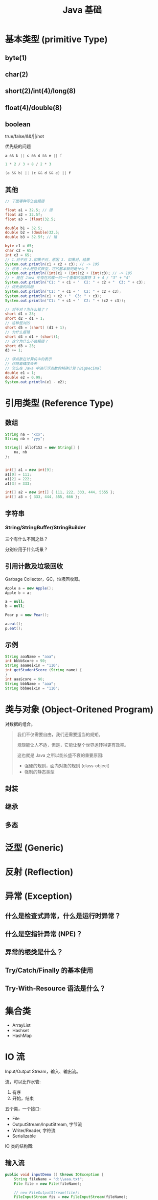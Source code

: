 #+TITLE: Java 基础


* 基本类型 (primitive Type)

[[file:img/java-types-001.png]]

** byte(1)
** char(2)
** short(2)/int(4)/long(8)
** float(4)/double(8)
** boolean

true/false/&&/||/not

优先级的问题

#+BEGIN_SRC java
  a && b || c && d && e || f

  1 * 2 / 3 + 8 / 2 * 3

  (a && b) || (c && d && e) || f
#+END_SRC

** 其他

#+BEGIN_SRC java
  // 下面哪种写法会报错

  float a1 = 32.5; // 错
  float a2 = 32.5f;
  float a3 = (float)32.5;

  double b1 = 32.5;
  double b2 = (double)32.5;
  double b3 = 32.5f; // 错

  byte c1 = 65;
  char c2 = 65;
  int c3 = 65;
  // 1.对不对 2.如果不对，原因 3. 如果对，结果
  System.out.println(c1 + c2 + c3); // -> 195
  // 思考：什么是隐式转型，它的基本规则是什么？
  System.out.println((int)c1 + (int)c2 + (int)c3); // -> 195
  // + 是在 Java 中存在的唯一的一个重载的运算符 3 + 4 / "3" + "4"
  System.out.println("C1: " + c1 + "  C2: " + c2 + "  C3: " + c3);
  // 优先级的问题
  System.out.println("C1: " + c1 + "  C2: " + c2 + c3);
  System.out.println(c1 + c2 + "  C3: " + c3);
  System.out.println("C1: " + c1 + "  C2: " + (c2 + c3));

  // 对不对？为什么错了？
  short d1 = 23;
  short d2 = d1 + 1;
  // 这种是对的
  short d5 = (short) (d1 + 1);
  // 为什么报错
  short d4 = d1 + (short)1;
  // 这个为什么不会报错？
  short d3 = 23;
  d3 += 1;

  // 浮点数在计算机中的表示
  // 伴随着精度丢失
  // 怎么在 Java 中进行浮点数的精确计算？BigDecimal
  double e1 = 1;
  double e2 = 0.99;
  System.out.println(e1 - e2);
#+END_SRC

* 引用类型 (Reference Type)
** 数组

[[file:img/arr-01.png]]

#+BEGIN_SRC java
  String na = "xxx";
  String nb = "yyy";

  String[] allof152 = new String[] {
      na, nb
  };


  int[] a1 = new int[9];
  a1[0] = 111;
  a1[2] = 222;
  a1[3] = 333;

  int[] a2 = new int[] { 111, 222, 333, 444, 5555 };
  int[] a3 = { 333, 444, 555, 666 };
#+END_SRC

** 字符串
*** String/StringBuffer/StringBuilder

三个有什么不同之处？

分别应用于什么场景？

** 引用计数及垃圾回收

Garbage Collector，GC，垃圾回收器。

#+BEGIN_SRC java
  Apple a = new Apple();
  Apple b = a;

  a = null;
  b = null;

  Pear p = new Pear();

  a.eat();
  p.eat();
#+END_SRC

** 示例

#+BEGIN_SRC java
  String aaaName = "aaa";
  int bbbbScore = 90;
  String aaaWeixin = "110";
  int getStudentScore (String name) {
  }
  int aaaScore = 90;
  String bbbName = "aaa";
  String bbbWeixin = "110";
#+END_SRC

* 类与对象 (Object-Oritened Program)

对数据的组合。

#+BEGIN_QUOTE

我们不仅需要自由，我们还需要适当的规矩。

规矩能让人不适，但是，它能让整个世界运转得更有效率。


这也就是 Java 之所以能长盛不衰的重要原因:
- 强硬的规则，面向对象的规则 (class-object)
- 强制的静态类型

#+END_QUOTE

** 封装
** 继承
** 多态
* 泛型 (Generic)
* 反射 (Reflection)
* 异常 (Exception)
** 什么是检查式异常，什么是运行时异常？
** 什么是空指针异常 (NPE)？


[[file:img/scrot_2019-06-28_06-15-07.png]]


** 异常的根类是什么？
** Try/Catch/Finally 的基本使用
** Try-With-Resource 语法是什么？
* 集合类

- ArrayList
- Hashset
- HashMap 


* IO 流

Input/Output Stream，输入、输出流。

流，可以比作水管:
1. 有序
2. 开始，结束

五个类，一个接口:
- File
- OutputStream/InputStream, 字节流
- Writer/Reader, 字符流
- Serializable

IO 类的结构图:


[[file:img/scrot_2019-06-25_07-05-19.png]]

** 输入流

#+BEGIN_SRC java
  public void inputDemo () throws IOException {
      String fileName = "d:\\aaa.txt";
      File file = new File(fileName);

      // new FileOutputStream(file);
      FileInputStream fis = new FileInputStream(fileName);

      // int c;
      // while ((c = fis.read()) > 0) {
      //   System.out.print((char)c);
      // }

      byte[] buf = new byte[2000];
      int len;
      while ((len = fis.read(buf)) > 0) {
          System.out.println("新的一杯:");
          System.out.println(new String(buf));
      }

      fis.close();
  }
#+END_SRC

** 输出流

#+BEGIN_SRC java
  public void outputDemo () throws IOException {
      FileOutputStream fos = new FileOutputStream("d:\\bbb.txt");
      OutputStreamWriter writer = new OutputStreamWriter(fos);
      writer.write("hello, output stream");
      writer.close();
  }
#+END_SRC

** 数据拷贝

#+BEGIN_SRC java
  public void copyDemo () throws IOException {
      FileInputStream fis = new FileInputStream("d:\\bbb.txt");
      FileOutputStream fos = new FileOutputStream("d:\\ccc.txt");

      int c;
      while ((c = fis.read()) > 0) {
          fos.write(c);
      }

      fis.close();
      fos.close();
  }

#+END_SRC

** 压缩

#+BEGIN_SRC java
  public void zip (String... files) throws IOException {
      ZipOutputStream zos = new ZipOutputStream(new FileOutputStream("d:\\eee.zip"));

      for (String file : files) {
          ZipEntry zipEntry = new ZipEntry(file);
          zos.putNextEntry(zipEntry);

          FileInputStream fis = new FileInputStream(file);
          int c;
          while ((c = fis.read()) > 0) {
              zos.write(c);
          }
          fis.close();
      }

      zos.close();
  }

#+END_SRC


** 修改默认的 System.out

#+BEGIN_SRC java
  public static void main(String[] args) {
      redirectStandardOutputToVoice();

      System.out.println("很高兴见到你");
      System.out.println("152班，加油!你们很棒。相信自己。。。");
  }

  public static void redirectStandardOutputToVoice() {
      PrintStream ps = new PrintStream(System.out) {
          @Override
          public void println(String x) {
              ActiveXComponent sap = new ActiveXComponent("Sapi.SpVoice");
              // 音量 0-100
              sap.setProperty("Volume", new Variant(100));
              // 语音朗读速度 -10 到 +10
              sap.setProperty("Rate", new Variant(-2));
              // 获取执行对象
              Dispatch spao = sap.getObject();
              Dispatch.call(spao, "Speak", new Variant(x));
              spao.safeRelease();
              sap.safeRelease();
              super.println(x);
          }
      };
      // 重新分配“标准”输出流
      System.setOut(ps);
  }
#+END_SRC

* 多线程
* 示例

封装一下，使用 Java 对数据库的操纵。

#+BEGIN_SRC java
  DBUtil<Person> du = new DBUtil<>();

  Person person = new Person(a, b, c, d);
  du.add(person);

  List<Person> persons = du.find("age < 18");
#+END_SRC
* 其他

https://mvnrepository.com/
